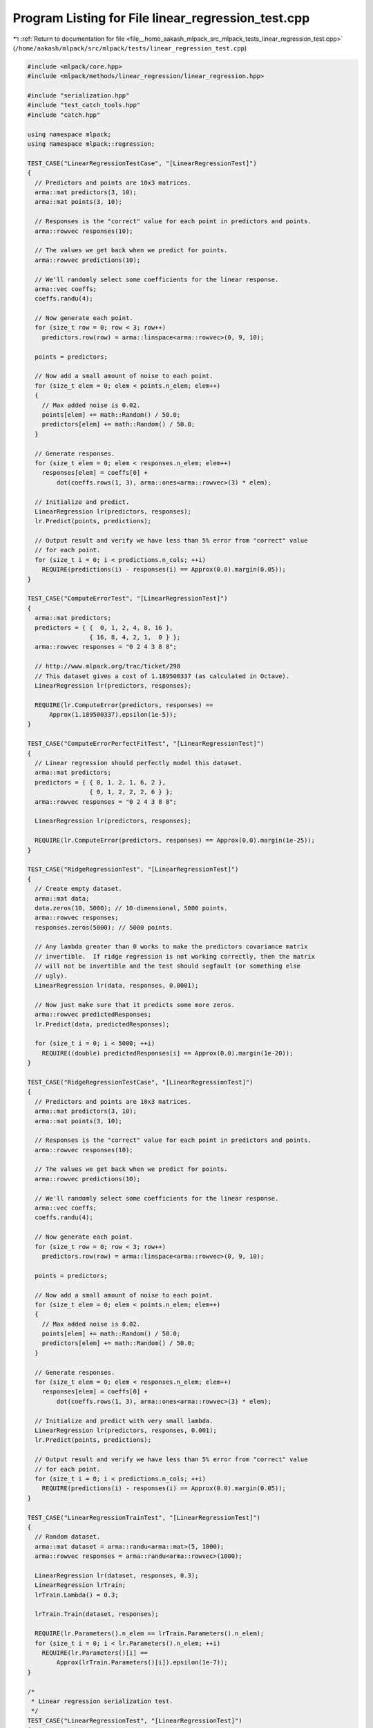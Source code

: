 
.. _program_listing_file__home_aakash_mlpack_src_mlpack_tests_linear_regression_test.cpp:

Program Listing for File linear_regression_test.cpp
===================================================

|exhale_lsh| :ref:`Return to documentation for file <file__home_aakash_mlpack_src_mlpack_tests_linear_regression_test.cpp>` (``/home/aakash/mlpack/src/mlpack/tests/linear_regression_test.cpp``)

.. |exhale_lsh| unicode:: U+021B0 .. UPWARDS ARROW WITH TIP LEFTWARDS

.. code-block:: cpp

   
   #include <mlpack/core.hpp>
   #include <mlpack/methods/linear_regression/linear_regression.hpp>
   
   #include "serialization.hpp"
   #include "test_catch_tools.hpp"
   #include "catch.hpp"
   
   using namespace mlpack;
   using namespace mlpack::regression;
   
   TEST_CASE("LinearRegressionTestCase", "[LinearRegressionTest]")
   {
     // Predictors and points are 10x3 matrices.
     arma::mat predictors(3, 10);
     arma::mat points(3, 10);
   
     // Responses is the "correct" value for each point in predictors and points.
     arma::rowvec responses(10);
   
     // The values we get back when we predict for points.
     arma::rowvec predictions(10);
   
     // We'll randomly select some coefficients for the linear response.
     arma::vec coeffs;
     coeffs.randu(4);
   
     // Now generate each point.
     for (size_t row = 0; row < 3; row++)
       predictors.row(row) = arma::linspace<arma::rowvec>(0, 9, 10);
   
     points = predictors;
   
     // Now add a small amount of noise to each point.
     for (size_t elem = 0; elem < points.n_elem; elem++)
     {
       // Max added noise is 0.02.
       points[elem] += math::Random() / 50.0;
       predictors[elem] += math::Random() / 50.0;
     }
   
     // Generate responses.
     for (size_t elem = 0; elem < responses.n_elem; elem++)
       responses[elem] = coeffs[0] +
           dot(coeffs.rows(1, 3), arma::ones<arma::rowvec>(3) * elem);
   
     // Initialize and predict.
     LinearRegression lr(predictors, responses);
     lr.Predict(points, predictions);
   
     // Output result and verify we have less than 5% error from "correct" value
     // for each point.
     for (size_t i = 0; i < predictions.n_cols; ++i)
       REQUIRE(predictions(i) - responses(i) == Approx(0.0).margin(0.05));
   }
   
   TEST_CASE("ComputeErrorTest", "[LinearRegressionTest]")
   {
     arma::mat predictors;
     predictors = { {  0, 1, 2, 4, 8, 16 },
                    { 16, 8, 4, 2, 1,  0 } };
     arma::rowvec responses = "0 2 4 3 8 8";
   
     // http://www.mlpack.org/trac/ticket/298
     // This dataset gives a cost of 1.189500337 (as calculated in Octave).
     LinearRegression lr(predictors, responses);
   
     REQUIRE(lr.ComputeError(predictors, responses) ==
         Approx(1.189500337).epsilon(1e-5));
   }
   
   TEST_CASE("ComputeErrorPerfectFitTest", "[LinearRegressionTest]")
   {
     // Linear regression should perfectly model this dataset.
     arma::mat predictors;
     predictors = { { 0, 1, 2, 1, 6, 2 },
                    { 0, 1, 2, 2, 2, 6 } };
     arma::rowvec responses = "0 2 4 3 8 8";
   
     LinearRegression lr(predictors, responses);
   
     REQUIRE(lr.ComputeError(predictors, responses) == Approx(0.0).margin(1e-25));
   }
   
   TEST_CASE("RidgeRegressionTest", "[LinearRegressionTest]")
   {
     // Create empty dataset.
     arma::mat data;
     data.zeros(10, 5000); // 10-dimensional, 5000 points.
     arma::rowvec responses;
     responses.zeros(5000); // 5000 points.
   
     // Any lambda greater than 0 works to make the predictors covariance matrix
     // invertible.  If ridge regression is not working correctly, then the matrix
     // will not be invertible and the test should segfault (or something else
     // ugly).
     LinearRegression lr(data, responses, 0.0001);
   
     // Now just make sure that it predicts some more zeros.
     arma::rowvec predictedResponses;
     lr.Predict(data, predictedResponses);
   
     for (size_t i = 0; i < 5000; ++i)
       REQUIRE((double) predictedResponses[i] == Approx(0.0).margin(1e-20));
   }
   
   TEST_CASE("RidgeRegressionTestCase", "[LinearRegressionTest]")
   {
     // Predictors and points are 10x3 matrices.
     arma::mat predictors(3, 10);
     arma::mat points(3, 10);
   
     // Responses is the "correct" value for each point in predictors and points.
     arma::rowvec responses(10);
   
     // The values we get back when we predict for points.
     arma::rowvec predictions(10);
   
     // We'll randomly select some coefficients for the linear response.
     arma::vec coeffs;
     coeffs.randu(4);
   
     // Now generate each point.
     for (size_t row = 0; row < 3; row++)
       predictors.row(row) = arma::linspace<arma::rowvec>(0, 9, 10);
   
     points = predictors;
   
     // Now add a small amount of noise to each point.
     for (size_t elem = 0; elem < points.n_elem; elem++)
     {
       // Max added noise is 0.02.
       points[elem] += math::Random() / 50.0;
       predictors[elem] += math::Random() / 50.0;
     }
   
     // Generate responses.
     for (size_t elem = 0; elem < responses.n_elem; elem++)
       responses[elem] = coeffs[0] +
           dot(coeffs.rows(1, 3), arma::ones<arma::rowvec>(3) * elem);
   
     // Initialize and predict with very small lambda.
     LinearRegression lr(predictors, responses, 0.001);
     lr.Predict(points, predictions);
   
     // Output result and verify we have less than 5% error from "correct" value
     // for each point.
     for (size_t i = 0; i < predictions.n_cols; ++i)
       REQUIRE(predictions(i) - responses(i) == Approx(0.0).margin(0.05));
   }
   
   TEST_CASE("LinearRegressionTrainTest", "[LinearRegressionTest]")
   {
     // Random dataset.
     arma::mat dataset = arma::randu<arma::mat>(5, 1000);
     arma::rowvec responses = arma::randu<arma::rowvec>(1000);
   
     LinearRegression lr(dataset, responses, 0.3);
     LinearRegression lrTrain;
     lrTrain.Lambda() = 0.3;
   
     lrTrain.Train(dataset, responses);
   
     REQUIRE(lr.Parameters().n_elem == lrTrain.Parameters().n_elem);
     for (size_t i = 0; i < lr.Parameters().n_elem; ++i)
       REQUIRE(lr.Parameters()[i] ==
           Approx(lrTrain.Parameters()[i]).epsilon(1e-7));
   }
   
   /*
    * Linear regression serialization test.
    */
   TEST_CASE("LinearRegressionTest", "[LinearRegressionTest]")
   {
     // Generate some random data.
     arma::mat data;
     data.randn(15, 800);
     arma::rowvec responses;
     responses.randn(800);
   
     LinearRegression lr(data, responses, 0.05); // Train the model.
     LinearRegression xmlLr, jsonLr, binaryLr;
   
     SerializeObjectAll(lr, xmlLr, jsonLr, binaryLr);
   
     REQUIRE(lr.Lambda() == Approx(xmlLr.Lambda()).epsilon(1e-10));
     REQUIRE(lr.Lambda() == Approx(jsonLr.Lambda()).epsilon(1e-10));
     REQUIRE(lr.Lambda() == Approx(binaryLr.Lambda()).epsilon(1e-10));
   
     CheckMatrices(lr.Parameters(), xmlLr.Parameters(), jsonLr.Parameters(),
         binaryLr.Parameters());
   }
   
   TEST_CASE("LinearRegressionTrainReturnObjective", "[LinearRegressionTest]")
   {
     arma::mat predictors(3, 10);
     arma::mat points(3, 10);
   
     // Responses is the "correct" value for each point in predictors and points.
     arma::rowvec responses(10);
   
     // The values we get back when we predict for points.
     arma::rowvec predictions(10);
   
     // We'll randomly select some coefficients for the linear response.
     arma::vec coeffs;
     coeffs.randu(4);
   
     // Now generate each point.
     for (size_t row = 0; row < 3; row++)
       predictors.row(row) = arma::linspace<arma::rowvec>(0, 9, 10);
   
     points = predictors;
   
     // Now add a small amount of noise to each point.
     for (size_t elem = 0; elem < points.n_elem; elem++)
     {
       // Max added noise is 0.02.
       points[elem] += math::Random() / 50.0;
       predictors[elem] += math::Random() / 50.0;
     }
   
     // Generate responses.
     for (size_t elem = 0; elem < responses.n_elem; elem++)
       responses[elem] = coeffs[0] +
           dot(coeffs.rows(1, 3), arma::ones<arma::rowvec>(3) * elem);
   
     // Initialize and predict.
     LinearRegression lr;
     double error = lr.Train(predictors, responses);
   
     REQUIRE(std::isfinite(error) == true);
   }
